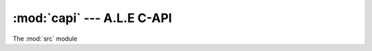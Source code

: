 :mod:`capi` --- A.L.E C-API
============================================

The :mod:`src` module

.. versionadded:: 0.1.0
